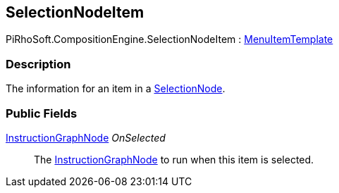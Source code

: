 [#reference/selection-node-item]

## SelectionNodeItem

PiRhoSoft.CompositionEngine.SelectionNodeItem : <<reference/menu-item-template.html,MenuItemTemplate>>

### Description

The information for an item in a <<reference/selection-node.html,SelectionNode>>.

### Public Fields

<<reference/instruction-graph-node.html,InstructionGraphNode>> _OnSelected_::

The <<reference/instruction-graph-node.html,InstructionGraphNode>> to run when this item is selected.